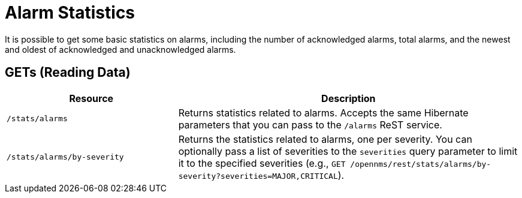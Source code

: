 
= Alarm Statistics

It is possible to get some basic statistics on alarms, including the number of acknowledged alarms, total alarms, and the newest and oldest of acknowledged and unacknowledged alarms.

== GETs (Reading Data)

[options="header", cols="5,10"]
|===
| Resource                    | Description
| `/stats/alarms`             | Returns statistics related to alarms. Accepts the same Hibernate parameters that you can pass to the `/alarms` ReST service.
| `/stats/alarms/by-severity` | Returns the statistics related to alarms, one per severity.
You can optionally pass a list of severities to the `severities` query parameter to limit it to the specified severities (e.g., `GET /opennms/rest/stats/alarms/by-severity?severities=MAJOR,CRITICAL`).
|===
